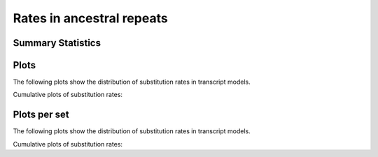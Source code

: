 *****************************
Rates in ancestral repeats
*****************************

Summary Statistics
==================

.. report:: Trackers.RatesKa
   :render: table
   :transform: stats

   Distribution of ka

Plots 
==========

The following plots show the distribution of substitution rates
in transcript models.

.. report:: Trackers.RatesKa
   :render: line-plot
   :transform: histogram
   :tf-aggregate: normalized-total
   :tf-bins: @ka_range@

   Distribution of ka

Cumulative plots of substitution rates:

.. report:: Trackers.RatesKa
   :render: line-plot
   :transform: histogram
   :tf-aggregate: normalized-total,cumulative
   :tf-bins: @ka_range@

   Distribution of ka

Plots per set
=============

The following plots show the distribution of substitution rates
in transcript models.

.. report:: Trackers.RatesKa
   :render: line-plot
   :transform: histogram
   :tf-aggregate: normalized-total,cumulative
   :tf-bins: @ka_range@
   :groupby: track

   Distribution of ka

Cumulative plots of substitution rates:

.. report:: Trackers.RatesKa
   :render: line-plot
   :transform: histogram
   :tf-aggregate: normalized-total,cumulative
   :tf-bins: @ka_range@
   :groupby: track

   Distribution of ka
